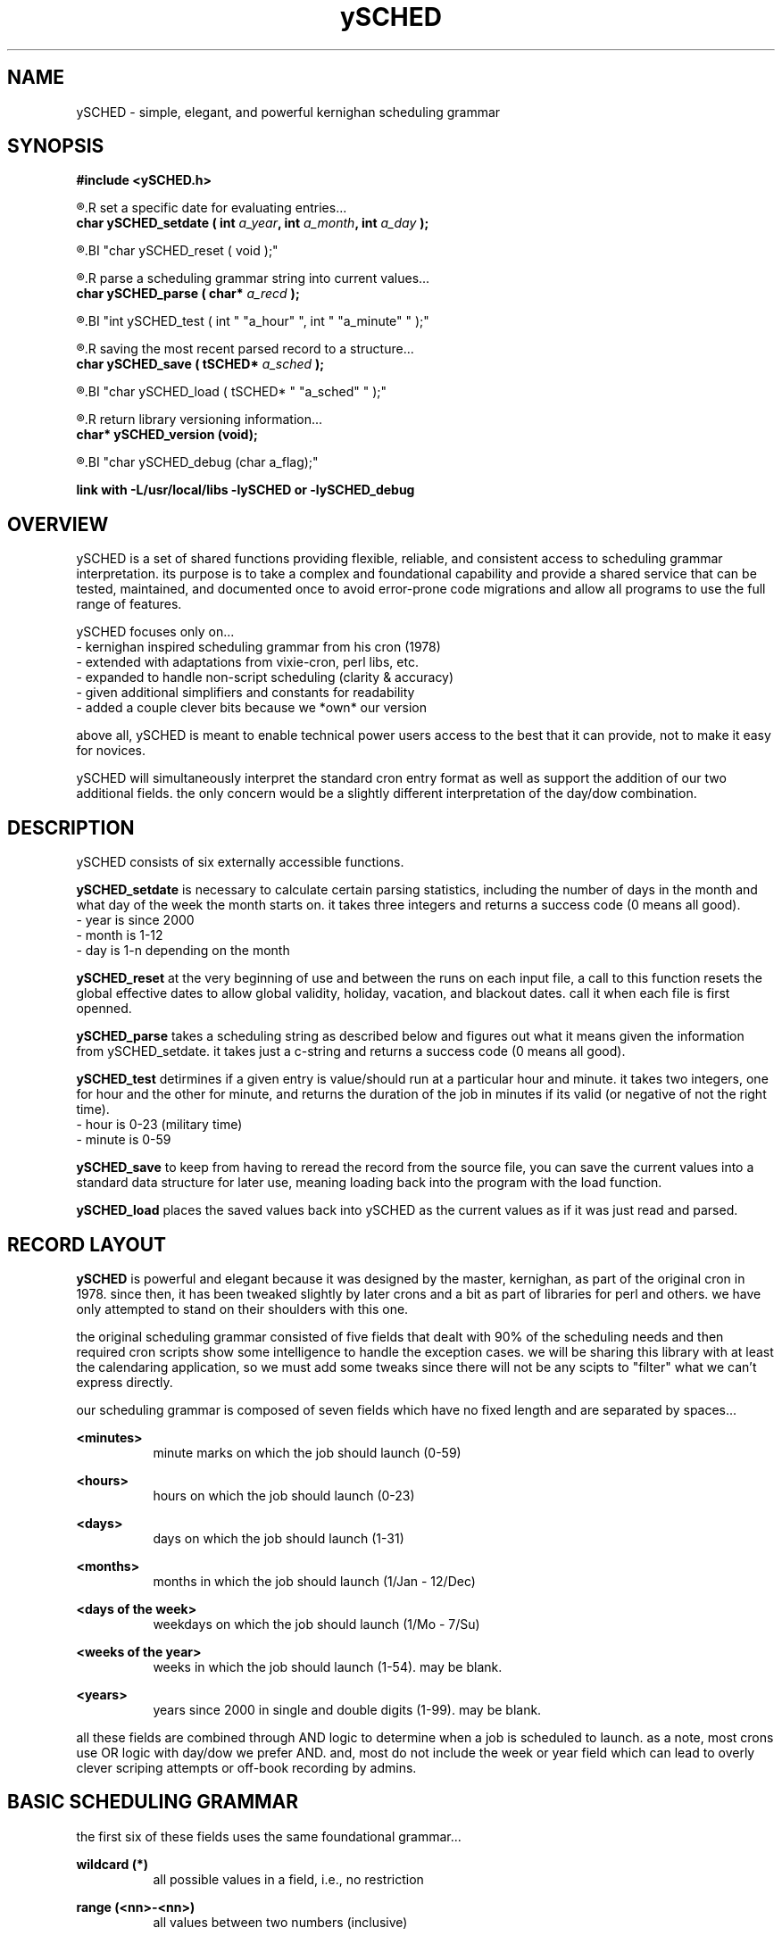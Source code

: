 ." heatherly hand crafted (like a dope)
."
." sections, break up the document into pieces
."   .SH <str>   begin a new section
."   .SS <str>   begin a new sub-section
."
." paragraphs, if not special formatting is used, these are unnecessary
."   .PP         before a set of contiguous lines will run them together into
."               a single paragraph -- helps if macros separate by accident
."   .RS <n>     start a paragraph indented by <n> characters (i use 3 mostly)
."   .RE         end that relative paragraph
."   .IP <str>   uses <str> as an outdent and the next line is indented
."   .TP         tag paragraph which has a more controllable outdent than .IP
."   .HP         start hanging paragraph where all following lines are indented
."
."
."
."
."


.TH ySCHED 3 2011-Aug "linux" "heatherly custom tools manual"


.SH NAME
ySCHED \- simple, elegant, and powerful kernighan scheduling grammar
.SH SYNOPSIS
.nf
.B #include  <ySCHED.h>
.sp
.R  ---preparation---------------------------------
.R  set a specific date for evaluating entries...
.BI "char  ySCHED_setdate ( int " "a_year" ", int " "a_month" ", int " "a_day" " );"
.sp
.R  clear out global effective dates before each file is read...
.BI "char  ySCHED_reset   ( void );"
.sp
.R  ---evaluation----------------------------------
.R  parse a scheduling grammar string into current values...
.BI "char  ySCHED_parse   ( char* " "a_recd" " );"
.sp
.R  test the current parsed record at a specific time...
.BI "int   ySCHED_test    ( int " "a_hour" ", int " "a_minute" " );"
.sp
.R  ---storage-------------------------------------
.R  saving the most recent parsed record to a structure...
.BI "char  ySCHED_save    ( tSCHED* " "a_sched" " );"
.sp
.R  loading ySCHED from a saved set of values...
.BI "char  ySCHED_load    ( tSCHED* " "a_sched" " );"
.sp
.R  ---unit testing--------------------------------
.R  return library versioning information...
.BI "char* ySCHED_version     (void);"
.sp
.R  set debugging mode
.BI "char  ySCHED_debug       (char a_flag);"
.sp
.B link with -L/usr/local/libs -lySCHED or -lySCHED_debug


.SH OVERVIEW
ySCHED is a set of shared functions providing flexible, reliable, and consistent
access to scheduling grammar interpretation.  its purpose is to take a complex
and foundational capability and provide a shared service that can be tested,
maintained, and documented once to avoid error-prone code migrations and
allow all programs to use the full range of features.

ySCHED focuses only on...
   - kernighan inspired scheduling grammar from his cron (1978)
   - extended with adaptations from vixie-cron, perl libs, etc.
   - expanded to handle non-script scheduling (clarity & accuracy)
   - given additional simplifiers and constants for readability
   - added a couple clever bits because we *own* our version

above all, ySCHED is meant to enable technical power users access to the
best that it can provide, not to make it easy for novices.

ySCHED will simultaneously interpret the standard cron entry format as well
as support the addition of our two additional fields.  the only concern would
be a slightly different interpretation of the day/dow combination.


.SH DESCRIPTION
ySCHED consists of six externally accessible functions.

.B ySCHED_setdate
is necessary to calculate certain parsing statistics,
including the number of days in the month and what day of the week the
month starts on.  it takes three integers and returns a success code
(0 means all good).
   - year is since 2000
   - month is 1-12
   - day is 1-n depending on the month

.B ySCHED_reset
at the very beginning of use and between the runs on each input file, a call
to this function resets the global effective dates to allow global validity,
holiday, vacation, and blackout dates.  call it when each file is first
openned.

.B ySCHED_parse
takes a scheduling string as described below and figures out what it means
given the information from ySCHED_setdate.  it takes just a c-string and
returns a success code (0 means all good).

.B ySCHED_test
detirmines if a given entry is value/should run at a particular hour and minute.
it takes two integers, one for hour and the other for minute, and returns the
duration of the job in minutes if its valid (or negative of not the right time).
   - hour is 0-23 (military time)
   - minute is 0-59

.B ySCHED_save
to keep from having to reread the record from the source file, you can save
the current values into a standard data structure for later use, meaning loading
back into the program with the load function.

.B ySCHED_load
places the saved values back into ySCHED as the current values as if it was
just read and parsed.


.SH RECORD LAYOUT

.B ySCHED
is powerful and elegant because it was designed by the master, kernighan, as
part of the original cron in 1978.   since then, it has been tweaked slightly
by later crons and a bit as part of libraries for perl and others.  we have
only attempted to stand on their shoulders with this one.

the original scheduling grammar consisted of five fields that dealt with 90% of
the scheduling needs and then required cron scripts show some intelligence to 
handle the exception cases.  we will be sharing this library with at least the
calendaring application, so we must add some tweaks since there will not be any
scipts to "filter" what we can't express directly.

our scheduling grammar is composed of seven fields which have no fixed length
and are separated by spaces...

.B <minutes>
.RS 8
minute marks on which the job should launch (0-59)
.RE

.B <hours>
.RS 8
hours on which the job should launch (0-23)
.RE

.B <days>
.RS 8
days on which the job should launch (1-31)
.RE

.B <months>
.RS 8
months in which the job should launch (1/Jan - 12/Dec)
.RE

.B <days of the week>
.RS 8
weekdays on which the job should launch (1/Mo - 7/Su)
.RE

.B <weeks of the year>
.RS 8
weeks in which the job should launch (1-54).  may be blank.
.RE

.B <years>
.RS 8
years since 2000 in single and double digits (1-99).  may be blank.
.RE

all these fields are combined through AND logic to determine when a job is
scheduled to launch.  as a note, most crons use OR logic with day/dow we prefer
AND.  and, most do not include the week or year field which can lead to
overly clever scriping attempts or off-book recording by admins.


.SH BASIC SCHEDULING GRAMMAR

the first six of these fields uses the same foundational grammar...

.B wildcard (*)
.RS 8
all possible values in a field, i.e., no restriction
.RE

.B range (<nn>-<nn>)
.RS 8
all values between two numbers (inclusive)
.RE

.B step (/<nn>)
.RS 8
modifies a range or wildcard to skip by a value
.RE

.B list (<nn>,<nn>)
.RS 8
creates the union between two values, ranges, etc.
.RE

.B modifier (<nn><ch>)
.RS 8
modifies a value within its context
.RE

.B prefixes (<ch><nn>)
.RS 8
significantly modifies the value
.RE

.B constant (<ch>)
.RS 8
stands in for a value or range of values
.RE

some basic examples with values, ranges, and steps...

#min-- -hrs-- day--- mon--- dow--- wks---
0      2      *      *      *      *       2am every day
0      0      1      *      *      *       midnight on the first
10     *      *      *      *      *       10min after every hour
30     8,17   *      *      *      *       8:30a and 5:30p
0,30   8-17   *      *      *      *       half hours from 8a to 5p
0      12     *      *      1      *       noon every monday
0      20     *      *      5      1       8p friday in first week
0      0      31     *      *      *       midnight on jan 31st
0      0      */2    *      *      *       midnight every other day
0      3-9/3  *      *      *      *       3a, 6a, and 9a
0      15     *      *      *      */2     3p very other week

.SH ABBREVIATIONS IN SCHEDULING GRAMMAR

in order to make the crontab more readable, some contants may be used.  the
capitalization is important to make entries more readable and is therefore
enforced.

.B hours field...
    Work, W    8a to 4p
    Off, O     5p to 7a
    Batch      11p to 4a (typical batch window)
    Dawn       5a to 7a
    Morning    8a to 10a
    Midday     11a to 1p
    Afternoon  2p to 4p
    Dusk       5p to 7p
    Evening    8p to 10p
    Midnight   11p to 1a
    Graveyard  2a to 4a
    Light      7a to 6p
    Dark       7p to 6a

.B days field...
    Ld         last day of the month
    1w         1st seven days
    2w         2nd seven days
    3w         3rd seven days
    4w         4th seven days
    5w         5th seven days
    Lw         last seven days (very handy)

.B months field...
    Jan, Feb, ..., Dec
    1q         1st three months
    2q         2nd theee months
    3q         3rd three months
    4q         4th three months
    1h         1st six months
    2h         2nd six months
    Spring     mar to may
    Summer     jun to aug
    Autumn     sep to nov
    Winter     dec to feb

.B days of the week...
    Mo, Tu, ..., Su
    Work, B    work days, meaning Mo - Fr
    Off, E     weekends, meaning Sa and Su

.B examples...

   #min-- -hrs-- day--- mon--- dow---
   0      8      *      *      Tu,Fr   8a on tuesday and friday
   0      8      1w     *      Mo      first monday of every month
   */5    Batch  *      *      *       every 5min in batch window
   00     13     *      *      Work    1p on all weekdays

.SH SPECIAL DATE MODIFIERS

some days are hard to specify and require modifiers...

.B <nn>a (on or after)
.RS 8
first weekday (Mo-Fr) on or after the date (only in days)
.RE

.B <nn>b (on or before)
.RS 8
closest weekday (Mo-Fr) on or before the date (only in days)
.RE

.B <nn>n (nearest)
.RS 8
nearest weekday (Mo-Fr) to date (only in days)
.RE

.B examples...

   #min-- -hrs-- day--- mon--- dow---
   00     15     15n    *      *       3p workday nearest the 15th
   00     15     15b    *      *       ... on or before the 15th
   00     15     15a    *      *       ... on or after the 15th
   00     10     2w     *      Mo      10a on the 2nd Monday
   00     B      *      *      W       each bus. hour on weekday


.SH PREFIXES

then, there are several ways to expand the expressive power of the entries...

.B ! (not)
.RS 8
can be placed in front of any value or range to exclude it
.RE

.B ~ (inverse)
.RS 8
will mark all but the value or range as included
.RE

.B ^ (reverse)
.RS 8
will count values/ranges from the end rather than the start
.RE

.B <nn (from beginning)
.RS 8
makes a range from the minimum to the value
.RE

.B nn> (till the end)
.RS 8
makes a range from value to the maximum
.RE

.B examples...

   #min-- -hrs-- day--- mon--- dow---
   00     6-10,!8   *   *      *       6a, 7a, 9a, and 10a
   00     14     ^1     *      *       2p on the next to last day
   00     14     ~5-10  *      *       2p the 1-4 and 11-31
   00     00     <5     *      *       midnight on the 1st to 5th
   00     00     10>    *      *       midnight 10th to month end

.SH EFFECTIVE DATES

in order to give entries additional expressive power, there are five entries
that can alter the date ranges over which the entries are valid.

.B .validity <start> <end>
.RS 8
global setting for all file entries making them only valid between these two
dates, such as, "08/01 10/31" for Aug - Oct.
.RE

.B .holiday <date list>
.RS 8
modifies the validity range (or all dates if not set) by excluding specific
dates, e.g., "05.05,07.04" to exclude May 5th and July 4th.  these are comma
separated dates with no spaces
.RE

.B .vacation <date list>
.RS 8
exactly like holiday (and adding onto it)
.RE

.B .blackout <date list>
.RS 8
exactly like holiday (and adding onto it)
.RE

.B .effective <start> <end> <date list>
.RS 8
this is effective only on a group of records which have no blank lines or
comments between them -- as soon as a blank/comment is hit, this clears.
the values fall within the four globals above and can not over ride them.
.RE


.SH OTHER LINES

in order to make these files clear, two other types of entries are valid --
blank lines and comments which have a # in the first column.  besides helping
to format and document the file, ".effective" entries are reset when either
of this is processed.


.SH FORMAT

.I scheduling entry
.RS 3
each entry is a null terminated c-string with seven fields separated by spaces.
no other constraints exist on these entries.
.RE

.SH BUGS
unit testing is presently clean, but who knows till it rears its ugly head

.SH AUTHOR
the_heatherlys

.SH COLOPHON
this page is part of a documentation package meant to make our use of the
heatherly tools easier and faster

